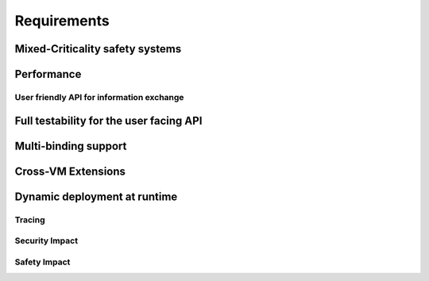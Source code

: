 ..
   # *******************************************************************************
   # Copyright (c) 2025 Contributors to the Eclipse Foundation
   #
   # See the NOTICE file(s) distributed with this work for additional
   # information regarding copyright ownership.
   #
   # This program and the accompanying materials are made available under the
   # terms of the Apache License Version 2.0 which is available at
   # https://www.apache.org/licenses/LICENSE-2.0
   #
   # SPDX-License-Identifier: Apache-2.0
   # *******************************************************************************

.. _com_requirements:

Requirements
============

.. feat_req:: Support for Time-based Architecture
   :id: feat_req__com__time_based_arch
   :reqtype: Functional
   :security: NO
   :safety: ASIL_B
   :satisfies: stkh_req__communication__inter_process, stkh_req__app_architectures__support_time, stkh_req__communication__safe
   :status: valid

   The communication framework shall provide API to support a time-based architecture.

.. feat_req:: Support for Data-driven Architecture
   :id: feat_req__com__data_driven_arch
   :reqtype: Functional
   :security: NO
   :safety: QM
   :satisfies: stkh_req__communication__inter_process, stkh_req__app_architectures__support_data
   :status: valid

   The communication framework shall provide API to support a data-driven architecture.

.. feat_req:: Support for Request-driven Architecture
   :id: feat_req__com__request_driven_arch
   :reqtype: Functional
   :security: NO
   :safety: QM
   :satisfies: stkh_req__communication__inter_process, stkh_req__app_architectures__support_request
   :status: valid

   The communication framework shall provide API to support a request-driven architecture.

.. feat_req:: Communication Interfaces
   :id: feat_req__com__interfaces
   :reqtype: Functional
   :security: NO
   :safety: ASIL_B
   :satisfies: stkh_req__communication__inter_process, stkh_req__app_architectures__support_data,stkh_req__app_architectures__support_time, stkh_req__communication__safe, stkh_req__app_architectures__support_request
   :status: valid

   A communication interface consists of a combination of any number of the following elements:

   - Event-Types
   - Methods
   - Signals

.. feat_req:: Event Type
   :id: feat_req__com__event_type
   :reqtype: Functional
   :security: NO
   :safety: ASIL_B
   :satisfies: stkh_req__communication__inter_process, stkh_req__app_architectures__support_time
   :status: valid

   An event-type is part of a communication interface and has:

   - a name
   - a data type

   The producer can assign a value to it.
   Consumers can subscribe to value-changed events of the element or poll unseen, cached events.

.. feat_req:: Method
   :id: feat_req__com__method
   :reqtype: Functional
   :security: NO
   :safety: ASIL_B
   :satisfies: stkh_req__communication__inter_process, stkh_req__app_architectures__support_request, stkh_req__communication__safe
   :status: valid

   A method is part of a communication interface and has:

   - a name
   - a specified application routine with a given set of parameters and a return type

   When a communication partner issues a call to the method with the required parameters:

   #. it shall invoke the application routine with the provided parameters, and
   #. return its result to the communication partner

   A method call shall be possible both synchronously and asynchronously.

.. feat_req:: Signal
   :id: feat_req__com__signal
   :reqtype: Functional
   :security: NO
   :safety: QM
   :satisfies: stkh_req__communication__inter_process, stkh_req__app_architectures__support_request
   :status: valid

   A signal is part of a communication interface and has:

   - a name

   A client can trigger the signal.
   The service instance offering the trigger can:

   - wait for the signal to be triggered
   - check if the signal was triggered

   .. note::
      Signals can not transport data. They are meant to be fast synchronization mechanism with low setup cost. Thus, depending on the location of the communication partners primitives like Linux Signals or QNX Pulses or Hypervisor Signalling APIs may be chosen.


.. feat_req:: Producer-Consumer Pattern
   :id: feat_req__com__producer_consumer
   :reqtype: Functional
   :security: NO
   :safety: ASIL_B
   :satisfies: stkh_req__communication__inter_process, stkh_req__app_architectures__support_time, stkh_req__communication__safe
   :status: valid

   Communication shall be cached based on the producer-consumer pattern.

.. feat_req:: Service Instance
   :id: feat_req__com__service_instance
   :reqtype: Functional
   :security: NO
   :safety: ASIL_B
   :satisfies: stkh_req__communication__inter_process, stkh_req__communication__safe
   :status: valid

   Multiple service instances shall be able to offer the same interface.

   .. note::
      A communication interface that is offered to consumers is called a service instance.

.. feat_req:: Service Instance Names
   :id: feat_req__com__service_instance_names
   :reqtype: Functional
   :security: NO
   :safety: ASIL_B
   :satisfies: stkh_req__communication__inter_process, stkh_req__communication__safe
   :status: valid

   A service instance is offered under one or more unique names by which it can be discovered.
   Names follow a POSIX path style.

   .. note::
      The resolution from a service instance name to the protocol-specific identifier is handled by the service
      discovery.

.. feat_req:: Versioning
   :id: feat_req__com__versioning
   :reqtype: Functional
   :security: NO
   :safety: ASIL_B
   :satisfies: stkh_req__communication__inter_process, stkh_req__communication__safe
   :status: valid

   The communication framework shall support versioning of service instances:

   - Version information of a service instance is binding-specific.
   - Version information is provided in the deployment configuration.

   .. note::
      Multiple service instances can have the same interface and version.

.. feat_req:: Service location transparency
   :id: feat_req__com__service_location_transparency
   :reqtype: Functional
   :security: NO
   :safety: ASIL_B
   :satisfies: stkh_req__communication__inter_process, stkh_req__communication__safe
   :status: valid

   The interface to access service instances is agnostic to the binding used to communicate with the service.

   .. note::
      Deployment information may require manual changes based on where the service is located.

.. feat_req:: Stateless communication
   :id: feat_req__com__stateless_communication
   :reqtype: Functional
   :security: NO
   :safety: ASIL_B
   :satisfies: stkh_req__communication__inter_process, stkh_req__communication__safe
   :status: valid

   The communication framework shall support stateless communication.

   .. note::
      - In case of events, the producer is not aware of its consumers.
      - In case of RPC, the skeleton is not aware of the proxy, this request originated from.

.. feat_req:: Service instance_granularity
   :id: feat_req__com__service_instance_granularity
   :reqtype: Functional
   :security: NO
   :safety: ASIL_B
   :satisfies: stkh_req__communication__inter_process, stkh_req__communication__safe
   :status: valid

   The communication framework shall support multiple service instances per software architecture element.

   .. note::
      A software architecture element is for example an application, activity, proces, ...

.. feat_req:: Service discovery
   :id: feat_req__com__service_discovery
   :reqtype: Functional
   :security: NO
   :safety: ASIL_B
   :satisfies: stkh_req__communication__inter_process, stkh_req__communication__safe
   :status: valid

   The communication framework shall provide service discovery to find available services during runtime. Service discovery shall consider version compatibility. Service discovery shall be handled implicitly (where possible).

   .. note::
      The service discovery may be restricted/impacted by availability of deployment information.


Mixed-Criticality safety systems
^^^^^^^^^^^^^^^^^^^^^^^^^^^^^^^^

.. feat_req:: Safe communication over criticality levels
   :id: feat_req__com__safe_communication
   :reqtype: Functional
   :security: YES
   :safety: ASIL_B
   :satisfies: stkh_req__communication__inter_process, stkh_req__communication__safe
   :status: valid

   The communication framework shall support safe communication involving communication partners on the same or multiple
   criticality levels.

.. feat_req:: Data Corruption
   :id: feat_req__com__data_corruption
   :reqtype: Functional
   :security: YES
   :safety: ASIL_B
   :satisfies: stkh_req__communication__inter_process, stkh_req__communication__safe
   :status: valid

   Consumers with lower criticality shall not be able to corrupt data consumed by partners with higher criticality.

.. feat_req:: Data Reordering
   :id: feat_req__com__data_reordering
   :reqtype: Functional
   :security: YES
   :safety: ASIL_B
   :satisfies: stkh_req__communication__inter_process, stkh_req__communication__safe
   :status: valid

   Consumers with lower criticality shall not be able to modify the order of data consumed by partners with higher
   criticality.

.. feat_req:: Data Repetition
   :id: feat_req__com__data_repetition
   :reqtype: Functional
   :security: YES
   :safety: ASIL_B
   :satisfies: stkh_req__communication__inter_process, stkh_req__communication__safe
   :status: valid

   Consumers with lower criticality shall not be able to duplicate data consumed by other communication partners with
   higher criticality.

.. feat_req:: Data Loss
   :id: feat_req__com__data_loss
   :reqtype: Functional
   :security: YES
   :safety: ASIL_B
   :satisfies: stkh_req__communication__inter_process, stkh_req__communication__safe
   :status: valid

   Consumers with lower criticality shall not be able to drop data before it is consumed by partners with higher
   criticality.


Performance
^^^^^^^^^^^

.. feat_req:: Zero-Copy Approach
   :id: feat_req__com__zero_copy
   :reqtype: Functional
   :security: NO
   :safety: QM
   :satisfies: stkh_req__communication__inter_process,stkh_req__app_architectures__support_data, stkh_req__app_architectures__support_request
   :status: valid

   The communication framework shall enable Zero-Copy communication without copying to-be-transferred data.

   .. note::
      It has to be evaluated on binding level if a Zero-Copy approach is applicable for the respective binding.

User friendly API for information exchange
------------------------------------------

.. feat_req:: Support for multiple programming languages
   :id: feat_req__com__multi_lang
   :reqtype: Non-Functional
   :security: NO
   :safety: QM
   :satisfies: stkh_req__dev_experience__prog_languages
   :status: valid

   The communication framework shall provide a public API for each supported programming language of S-CORE.

.. feat_req:: Support for programming language idioms
   :id: feat_req__com__lang_idioms
   :reqtype: Non-Functional
   :security: NO
   :safety: QM
   :satisfies: stkh_req__dev_experience__prog_languages
   :status: valid

   Each public API shall support the idioms of the programming language it is written in.

.. feat_req:: Use programming language infrastructure
   :id: feat_req__com__lang_infra
   :reqtype: Non-Functional
   :security: NO
   :safety: QM
   :satisfies: stkh_req__dev_experience__prog_languages
   :status: valid

   Each public API shall use core infrastructure of its programming language and accompanying standard libraries,
   whenever possible and meaningful.

   .. note::
      This includes error handling.

Full testability for the user facing API
^^^^^^^^^^^^^^^^^^^^^^^^^^^^^^^^^^^^^^^^

.. feat_req:: Fully mockable public API
   :id: feat_req__com__testability_mock_api
   :reqtype: Non-Functional
   :security: NO
   :safety: QM
   :satisfies: stkh_req__communication__inter_process
   :status: valid

   The public API shall be fully mockable.

.. feat_req:: Fake binding
   :id: feat_req__com__testability_fake_binding
   :reqtype: Non-Functional
   :security: NO
   :safety: QM
   :satisfies: stkh_req__communication__inter_process
   :status: valid

   The communication framework shall provide a fake binding.


Multi-binding support
^^^^^^^^^^^^^^^^^^^^^

.. feat_req:: Multi-binding support
   :id: feat_req__com__multi_binding_support
   :reqtype: Functional
   :security: NO
   :safety: QM
   :satisfies: stkh_req__communication__inter_process
   :status: valid

   The communication framework shall support multiple bindings.

   .. note::
      A binding performs the conversion of user communication to the respective communication protocol. It does this either directly or via a gateway approach.

.. feat_req:: Binding-agnostic public API
   :id: feat_req__com__binding_agnostic_api
   :reqtype: Functional
   :security: NO
   :safety: QM
   :satisfies: stkh_req__communication__inter_process
   :status: valid

   The public API of the communication framework shall be binding-agnostic.

   .. note::
      Binding-agnostic in this context means, that the public API is independent of the binding underneath. E.g., if the binding is exchanged, the public API remains syntactically and semantically unchanged.

.. feat_req:: Multi-binding deployment configuration
   :id: feat_req__com__multi_binding_depl
   :reqtype: Functional
   :security: NO
   :safety: ASIL_B
   :satisfies: stkh_req__communication__inter_process
   :status: valid

   The association of a service instance and the appropriate binding shall be specified in the deployment configuration.

Cross-VM Extensions
^^^^^^^^^^^^^^^^^^^
.. feat_req:: One-way data sharing into a VM
   :id: feat_req__com__one_way_sharing
   :reqtype: Functional
   :security: NO
   :safety: QM
   :satisfies: stkh_req__communication__inter_process
   :status: valid
   :valid_from: v1.0.0

   The system shall support one-way data sharing into a Virtual Machine (VM) for vehicle state read-only for the VM (snapshot state).

.. feat_req:: Read-only access for VM
   :id: feat_req__com__readonly_vm
   :reqtype: Functional
   :security: NO
   :safety: QM
   :satisfies: stkh_req__communication__inter_process
   :status: valid
   :valid_from: v1.0.0



   The consumer (VM) shall have read-only access to the shared data.

.. feat_req:: Consistent data-sets
   :id: feat_req__com__consistent_data
   :reqtype: Functional
   :security: NO
   :safety: QM
   :satisfies: stkh_req__communication__inter_process
   :status: valid
   :valid_from: v1.0.0

   The system shall support consistent data-sets, allowing the consumer to obtain a consistent version of related data items.

.. feat_req:: Lock-free access
   :id: feat_req__com__lock_free_access
   :reqtype: Functional
   :security: NO
   :safety: QM
   :satisfies: stkh_req__communication__inter_process
   :status: valid
   :valid_from: v1.0.0

   Consistent access to data must be lock-free.

.. feat_req:: Producer time stamps
   :id: feat_req__com__producer_timestamps
   :reqtype: Functional
   :security: NO
   :safety: QM
   :satisfies: stkh_req__communication__inter_process
   :status: valid
   :valid_from: v1.0.0

   Producer time stamps shall be available for related data-sets.

.. feat_req:: Streamed data based on shared queues
   :id: feat_req__com__streamed_data
   :reqtype: Functional
   :security: NO
   :safety: QM
   :satisfies: stkh_req__communication__inter_process
   :status: valid
   :valid_from: v1.0.0

   The system shall support streamed data based on shared queues (stream of events or data).

.. feat_req:: Configurable queues
   :id: feat_req__com__configurable_queues
   :reqtype: Functional
   :security: NO
   :safety: QM
   :satisfies: stkh_req__communication__inter_process
   :status: valid
   :valid_from: v1.0.0

   Queues shall be configurable by the client (VM), including the number of elements and buffer allocation.

.. feat_req:: Lock-free queue access
   :id: feat_req__com__lock_free_queue
   :reqtype: Functional
   :security: NO
   :safety: QM
   :satisfies: stkh_req__communication__inter_process
   :status: valid
   :valid_from: v1.0.0

   Queues shall support lock-free access to data elements.

.. feat_req:: Bi-directional communication
   :id: feat_req__com__bi_directional_comm
   :reqtype: Functional
   :security: NO
   :safety: QM
   :satisfies: stkh_req__communication__inter_process
   :status: valid
   :valid_from: v1.0.0

   The system shall support bi-directional communication via writable data elements by the client.

.. feat_req:: Asynchronous support
   :id: feat_req__com__async_support
   :reqtype: Functional
   :security: NO
   :safety: QM
   :satisfies: stkh_req__communication__inter_process
   :status: valid
   :valid_from: v1.0.0

   The system shall provide asynchronous bi-directional support via multiple queues.

.. feat_req:: Shared memory chunks
   :id: feat_req__com__shared_memory
   :reqtype: Functional
   :security: NO
   :safety: QM
   :satisfies: stkh_req__communication__inter_process
   :status: valid
   :valid_from: v1.0.0

   The system shall support multiple chunks of shared memory to allow required access control.

.. feat_req:: Data update notifications
   :id: feat_req__com__data_notifications
   :reqtype: Functional
   :security: NO
   :safety: QM
   :satisfies: stkh_req__communication__inter_process
   :status: valid
   :valid_from: v1.0.0

   Notifications for data updates shall be available (virtual IRQs in a VM).

.. feat_req:: Configurable notifications
   :id: feat_req__com__config_notifications
   :reqtype: Functional
   :security: NO
   :safety: QM
   :satisfies: stkh_req__communication__inter_process
   :status: valid
   :valid_from: v1.0.0

   Notifications shall be configurable by consumers of data (using flags or watermarks in shared memory from client to producer).


Dynamic deployment at runtime
^^^^^^^^^^^^^^^^^^^^^^^^^^^^^

.. feat_req:: Deployment configuration at runtime
   :id: feat_req__com__depl_config_runtime
   :reqtype: Functional
   :security: YES
   :safety: ASIL_B
   :satisfies: stkh_req__communication__inter_process, stkh_req__communication__safe
   :status: valid

   Deployment configuration shall be read from an integrity-checked configuration file at runtime.

Tracing
-------

.. feat_req:: Support for Tracing
   :id: feat_req__com__tracing
   :reqtype: Functional
   :security: NO
   :safety: ASIL_B
   :satisfies: stkh_req__dev_experience__tracing_of_comm, stkh_req__communication__safe
   :status: valid

   The communication framework shall provide infrastructure to enable binding-agnostic, zero-copy, read-only tracing of
   communication.

Security Impact
---------------

.. feat_req:: Access Control List Placement
   :id: feat_req__com__acl_placement
   :reqtype: Functional
   :security: YES
   :safety: QM
   :satisfies: stkh_req__communication__inter_process, stkh_req__dependability__security_features
   :status: valid

   The communication framework shall support an Access Control Lists in the deployment configuration.

.. feat_req:: Access Control List per service instance
   :id: feat_req__com__acl_per_service_instance
   :reqtype: Functional
   :security: YES
   :safety: QM
   :satisfies: stkh_req__communication__inter_process, stkh_req__dependability__security_features
   :status: valid

   The communication framework shall support an Access Control List per service instance.

.. feat_req:: Access Control List for producer
   :id: feat_req__com__acl_for_producer
   :reqtype: Functional
   :security: YES
   :safety: QM
   :satisfies: stkh_req__communication__inter_process, stkh_req__dependability__security_features
   :status: valid

   The communication framework shall support an Access Control List for the communication partner offering a service
   instance (producer).
   An entry in the ACL corresponds to an allowed consumer.

.. feat_req:: Access Control List for consumer
   :id: feat_req__com__acl_for_consumer
   :reqtype: Functional
   :security: YES
   :safety: QM
   :satisfies: stkh_req__communication__inter_process, stkh_req__dependability__security_features
   :status: valid

   The communication framework shall support an Access Control List for the communication partner consuming a service
   instance.
   An entry in the ACL corresponds to an allowed producer.

Safety Impact
-------------

.. feat_req:: Communication ASIL level
   :id: feat_req__com__asil
   :reqtype: Functional
   :security: YES
   :safety: ASIL_B
   :satisfies: stkh_req__communication__inter_process, stkh_req__communication__safe
   :status: valid

   The communication framework shall support safe communication up to ASIL-B.

.. needextend:: docname is not None and "communication/ipc/requirements" in docname
   :+tags: ipc
